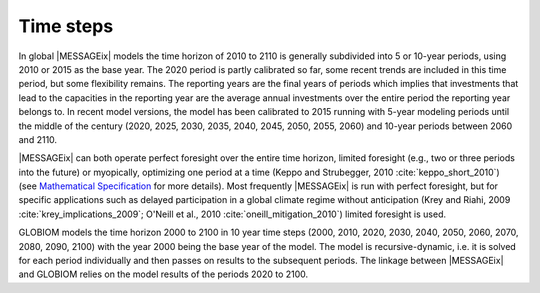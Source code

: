 Time steps
=================
In global |MESSAGEix| models the time horizon of 2010 to 2110 is generally subdivided into 5 or 10-year periods, using 2010 or 2015 as the base year. The 2020 period is partly calibrated so far, some recent trends are included in this time period, but some flexibility remains. The reporting years are the final years of periods which implies that investments that lead to the capacities in the reporting year are the average annual investments over the entire period the reporting year belongs to. In recent model versions, the model has been calibrated to 2015 running with 5-year modeling periods until the middle of the century (2020, 2025, 2030, 2035, 2040, 2045, 2050, 2055, 2060) and 10-year periods between 2060 and 2110.

|MESSAGEix| can both operate perfect foresight over the entire time horizon, limited foresight (e.g., two or three periods into the future) or myopically, optimizing one period at a time (Keppo and Strubegger, 2010 :cite:`keppo_short_2010`) (see `Mathematical Specification <https://docs.messageix.org/en/stable/model/MESSAGE/model_solve.html#recursive-dynamic-and-myopic-model>`_ for more details). Most frequently |MESSAGEix| is run with perfect foresight, but for specific applications such as delayed participation in a global climate regime without anticipation (Krey and Riahi, 2009 :cite:`krey_implications_2009`; O'Neill et al., 2010 :cite:`oneill_mitigation_2010`) limited foresight is used.

GLOBIOM models the time horizon 2000 to 2100 in 10 year time steps (2000, 2010, 2020, 2030, 2040, 2050, 2060, 2070, 2080, 2090, 2100) with the year 2000 being the base year of the model.  The model is recursive-dynamic, i.e. it is solved for each period individually and then passes on results to the subsequent periods. The linkage between |MESSAGEix| and GLOBIOM relies on the model results of the periods 2020 to 2100.
